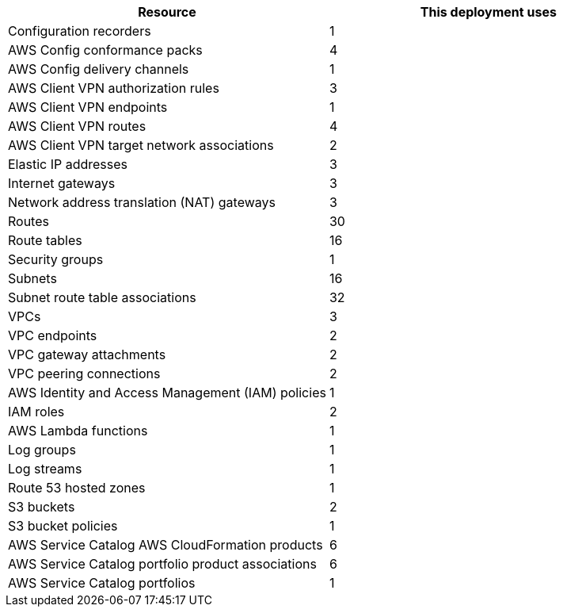 // Replace the <n> in each row to specify the number of resources used in this deployment. Remove the rows for resources that aren’t used.
|===
|Resource |This deployment uses

// Space needed to maintain table headers
|Configuration recorders |1
|AWS Config conformance packs |4
|AWS Config delivery channels |1
|AWS Client VPN authorization rules |3
|AWS Client VPN endpoints |1
|AWS Client VPN routes |4
|AWS Client VPN target network associations |2
|Elastic IP addresses |3
|Internet gateways |3
|Network address translation (NAT) gateways |3
|Routes |30
|Route tables |16
|Security groups |1
|Subnets |16
|Subnet route table associations |32
|VPCs |3
|VPC endpoints |2
|VPC gateway attachments |2
|VPC peering connections |2
|AWS Identity and Access Management (IAM) policies |1
|IAM roles |2
|AWS Lambda functions |1
|Log groups |1
|Log streams |1
|Route 53 hosted zones |1
|S3 buckets |2
|S3 bucket policies |1
|AWS Service Catalog AWS CloudFormation products |6
|AWS Service Catalog portfolio product associations |6
|AWS Service Catalog portfolios |1
|===